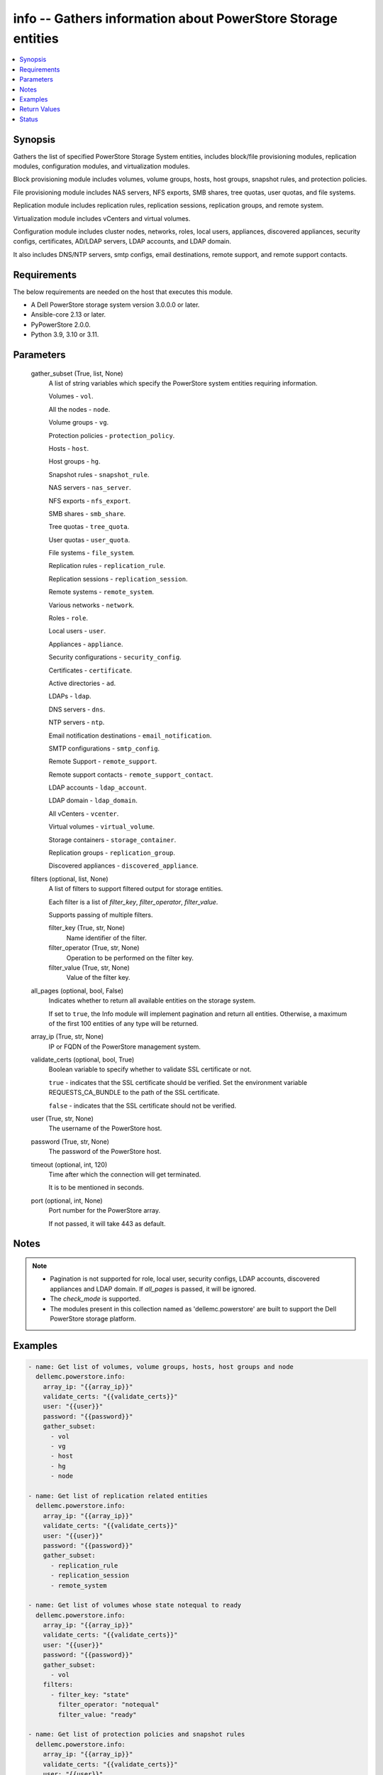 .. _info_module:


info -- Gathers information about PowerStore Storage entities
=============================================================

.. contents::
   :local:
   :depth: 1


Synopsis
--------

Gathers the list of specified PowerStore Storage System entities, includes block/file provisioning modules, replication modules, configuration modules, and virtualization modules.

Block provisioning module includes volumes, volume groups, hosts, host groups, snapshot rules, and protection policies.

File provisioning module includes NAS servers, NFS exports, SMB shares, tree quotas, user quotas, and file systems.

Replication module includes replication rules, replication sessions, replication groups, and remote system.

Virtualization module includes vCenters and virtual volumes.

Configuration module includes cluster nodes, networks, roles, local users, appliances, discovered appliances, security configs, certificates, AD/LDAP servers, LDAP accounts, and LDAP domain.

It also includes DNS/NTP servers, smtp configs, email destinations, remote support, and remote support contacts.



Requirements
------------
The below requirements are needed on the host that executes this module.

- A Dell PowerStore storage system version 3.0.0.0 or later.
- Ansible-core 2.13 or later.
- PyPowerStore 2.0.0.
- Python 3.9, 3.10 or 3.11.



Parameters
----------

  gather_subset (True, list, None)
    A list of string variables which specify the PowerStore system entities requiring information.

    Volumes - ``vol``.

    All the nodes - ``node``.

    Volume groups - ``vg``.

    Protection policies - ``protection_policy``.

    Hosts - ``host``.

    Host groups - ``hg``.

    Snapshot rules - ``snapshot_rule``.

    NAS servers - ``nas_server``.

    NFS exports - ``nfs_export``.

    SMB shares - ``smb_share``.

    Tree quotas - ``tree_quota``.

    User quotas - ``user_quota``.

    File systems - ``file_system``.

    Replication rules - ``replication_rule``.

    Replication sessions - ``replication_session``.

    Remote systems - ``remote_system``.

    Various networks - ``network``.

    Roles - ``role``.

    Local users - ``user``.

    Appliances - ``appliance``.

    Security configurations - ``security_config``.

    Certificates - ``certificate``.

    Active directories - ``ad``.

    LDAPs - ``ldap``.

    DNS servers - ``dns``.

    NTP servers - ``ntp``.

    Email notification destinations - ``email_notification``.

    SMTP configurations - ``smtp_config``.

    Remote Support - ``remote_support``.

    Remote support contacts - ``remote_support_contact``.

    LDAP accounts - ``ldap_account``.

    LDAP domain - ``ldap_domain``.

    All vCenters - ``vcenter``.

    Virtual volumes - ``virtual_volume``.

    Storage containers - ``storage_container``.

    Replication groups - ``replication_group``.

    Discovered appliances - ``discovered_appliance``.


  filters (optional, list, None)
    A list of filters to support filtered output for storage entities.

    Each filter is a list of *filter_key*, *filter_operator*, *filter_value*.

    Supports passing of multiple filters.


    filter_key (True, str, None)
      Name identifier of the filter.


    filter_operator (True, str, None)
      Operation to be performed on the filter key.


    filter_value (True, str, None)
      Value of the filter key.



  all_pages (optional, bool, False)
    Indicates whether to return all available entities on the storage system.

    If set to ``true``, the Info module will implement pagination and return all entities. Otherwise, a maximum of the first 100 entities of any type will be returned.


  array_ip (True, str, None)
    IP or FQDN of the PowerStore management system.


  validate_certs (optional, bool, True)
    Boolean variable to specify whether to validate SSL certificate or not.

    ``true`` - indicates that the SSL certificate should be verified. Set the environment variable REQUESTS_CA_BUNDLE to the path of the SSL certificate.

    ``false`` - indicates that the SSL certificate should not be verified.


  user (True, str, None)
    The username of the PowerStore host.


  password (True, str, None)
    The password of the PowerStore host.


  timeout (optional, int, 120)
    Time after which the connection will get terminated.

    It is to be mentioned in seconds.


  port (optional, int, None)
    Port number for the PowerStore array.

    If not passed, it will take 443 as default.





Notes
-----

.. note::
   - Pagination is not supported for role, local user, security configs, LDAP accounts, discovered appliances and LDAP domain. If *all_pages* is passed, it will be ignored.
   - The *check_mode* is supported.
   - The modules present in this collection named as 'dellemc.powerstore' are built to support the Dell PowerStore storage platform.




Examples
--------

.. code-block:: yaml+jinja

    

    - name: Get list of volumes, volume groups, hosts, host groups and node
      dellemc.powerstore.info:
        array_ip: "{{array_ip}}"
        validate_certs: "{{validate_certs}}"
        user: "{{user}}"
        password: "{{password}}"
        gather_subset:
          - vol
          - vg
          - host
          - hg
          - node

    - name: Get list of replication related entities
      dellemc.powerstore.info:
        array_ip: "{{array_ip}}"
        validate_certs: "{{validate_certs}}"
        user: "{{user}}"
        password: "{{password}}"
        gather_subset:
          - replication_rule
          - replication_session
          - remote_system

    - name: Get list of volumes whose state notequal to ready
      dellemc.powerstore.info:
        array_ip: "{{array_ip}}"
        validate_certs: "{{validate_certs}}"
        user: "{{user}}"
        password: "{{password}}"
        gather_subset:
          - vol
        filters:
          - filter_key: "state"
            filter_operator: "notequal"
            filter_value: "ready"

    - name: Get list of protection policies and snapshot rules
      dellemc.powerstore.info:
        array_ip: "{{array_ip}}"
        validate_certs: "{{validate_certs}}"
        user: "{{user}}"
        password: "{{password}}"
        gather_subset:
          - protection_policy
          - snapshot_rule

    - name: Get list of snapshot rules whose desired_retention between 101-499
      dellemc.powerstore.info:
        array_ip: "{{array_ip}}"
        validate_certs: "{{validate_certs}}"
        user: "{{user}}"
        password: "{{password}}"
        gather_subset:
          - snapshot_rule
        filters:
          - filter_key: "desired_retention"
            filter_operator: "greater"
            filter_value: "100"
          - filter_key: "desired_retention"
            filter_operator: "lesser"
            filter_value: "500"

    - name: Get list of nas server, nfs_export and smb share
      dellemc.powerstore.info:
        array_ip: "{{array_ip}}"
        validate_certs: "{{validate_certs}}"
        user: "{{user}}"
        password: "{{password}}"
        gather_subset:
          - nas_server
          - nfs_export
          - smb_share

    - name: Get list of tree quota, user quota and file system
      dellemc.powerstore.info:
        array_ip: "{{array_ip}}"
        validate_certs: "{{validate_certs}}"
        user: "{{user}}"
        password: "{{password}}"
        gather_subset:
          - tree_quota
          - user_quota
          - file_system

    - name: Get list of nas server whose name equal to 'nas_server'
      dellemc.powerstore.info:
        array_ip: "{{array_ip}}"
        validate_certs: "{{validate_certs}}"
        user: "{{user}}"
        password: "{{password}}"
        gather_subset:
          - nas_server
        filters:
          - filter_key: "name"
            filter_operator: "equal"
            filter_value: "nas_server"

    - name: Get list of smb share whose name contains 'share'
      dellemc.powerstore.info:
        array_ip: "{{array_ip}}"
        validate_certs: "{{validate_certs}}"
        user: "{{user}}"
        password: "{{password}}"
        gather_subset:
          - nas_server
        filters:
          - filter_key: "name"
            filter_operator: "like"
            filter_value: "*share*"

    - name: Get list of user, role, network and appliances
      dellemc.powerstore.info:
        array_ip: "{{array_ip}}"
        validate_certs: "{{validate_certs}}"
        user: "{{user}}"
        password: "{{password}}"
        gather_subset:
          - user
          - role
          - network
          - appliance

    - name: Get list of ad, certificate, security config and ldaps
      dellemc.powerstore.info:
        array_ip: "{{array_ip}}"
        validate_certs: "{{validate_certs}}"
        user: "{{user}}"
        password: "{{password}}"
        gather_subset:
          - ad
          - ldap
          - certificate
          - security_config

    - name: Get list of networks whose name contains 'Management'
      dellemc.powerstore.info:
        array_ip: "{{array_ip}}"
        validate_certs: "{{validate_certs}}"
        user: "{{user}}"
        password: "{{password}}"
        gather_subset:
          - network
        filters:
          - filter_key: "name"
            filter_operator: "like"
            filter_value: "*Management*"

    - name: Get list of dns, email notification, ntp, remote support, remote support contact and smtp config
      dellemc.powerstore.info:
        array_ip: "{{array_ip}}"
        validate_certs: "{{validate_certs}}"
        user: "{{user}}"
        password: "{{password}}"
        gather_subset:
          - dns
          - email_notification
          - ntp
          - remote_support
          - remote_support_contact
          - smtp_config

    - name: Get list of emails which receives minor notifications
      dellemc.powerstore.info:
        array_ip: "{{array_ip}}"
        validate_certs: "{{validate_certs}}"
        user: "{{user}}"
        password: "{{password}}"
        gather_subset:
        - email_notification
        filters:
            - filter_key: 'notify_minor'
              filter_operator: 'equal'
              filter_value: 'false'

    - name: Get list of LDAP accounts
      dellemc.powerstore.info:
        array_ip: "{{array_ip}}"
        validate_certs: "{{validate_certs}}"
        user: "{{user}}"
        password: "{{password}}"
        gather_subset:
          - ldap_account

    - name: Get list of LDAP accounts with type as "User"
      dellemc.powerstore.info:
        array_ip: "{{array_ip}}"
        validate_certs: "{{validate_certs}}"
        user: "{{user}}"
        password: "{{password}}"
        gather_subset:
        - ldap_account
        filters:
            - filter_key: 'type'
              filter_operator: 'equal'
              filter_value: 'User'

    - name: Get list of LDAP domain
      dellemc.powerstore.info:
        array_ip: "{{array_ip}}"
        validate_certs: "{{validate_certs}}"
        user: "{{user}}"
        password: "{{password}}"
        gather_subset:
          - ldap_domain

    - name: Get list of LDAP domain with protocol as "LDAPS"
      dellemc.powerstore.info:
        array_ip: "{{array_ip}}"
        validate_certs: "{{validate_certs}}"
        user: "{{user}}"
        password: "{{password}}"
        gather_subset:
        - ldap_domain
        filters:
            - filter_key: 'protocol'
              filter_operator: 'equal'
              filter_value: 'LDAPS'

    - name: Get list of vCenters
      dellemc.powerstore.info:
        array_ip: "{{array_ip}}"
        validate_certs: "{{validate_certs}}"
        user: "{{user}}"
        password: "{{password}}"
        gather_subset:
          - vcenter

    - name: Get list of virtual volumes
      dellemc.powerstore.info:
        array_ip: "{{array_ip}}"
        validate_certs: "{{validate_certs}}"
        user: "{{user}}"
        password: "{{password}}"
        gather_subset:
          - virtual_volume
          - replication_group

    - name: Get list of storage containers and discovered appliances
      dellemc.powerstore.info:
        array_ip: "{{array_ip}}"
        validate_certs: "{{validate_certs}}"
        user: "{{user}}"
        password: "{{password}}"
        gather_subset:
          - storage_container
          - discovered_appliance



Return Values
-------------

changed (always, bool, false)
  Shows whether or not the resource has changed.


Array_Software_Version (always, str, 2.1.0.0)
  API version of PowerStore array.


ActiveDirectory (When C(ad) is in a given I(gather_subset), list, [{'id': '60866158-5d00-3d7a-971b-5adabf42d82c'}])
  Provides details of all active directories.


  id (, str, )
    ID of the active directory.



Appliance (When C(appliance) is in a given I(gather_subset), list, [{'id': 'A1', 'name': 'Appliance-WND8977', 'service_tag': 'A1', 'express_service_code': 'A1', 'model': 'PowerStore 1000T', 'node_count': 1, 'drive_failure_tolerance_level': 'None', 'is_hyper_converged': False, 'nodes': [], 'ip_pool_addresses': [], 'veth_ports': [], 'virtual_volumes': [], 'maintenance_windows': [], 'fc_ports': [], 'sas_ports': [], 'eth_ports': [], 'eth_be_ports': [], 'software_installed': [], 'hardware': [], 'volumes': []}])
  Provides details of all appliances.


  id (, str, )
    ID of the appliance.


  name (, str, )
    Name of the appliance.


  service_tag (, str, )
    Dell service tag of the appliance.


  express_service_code (, str, )
    Express service code.


  model (, str, )
    Model type of the PowerStore.


  node_count (, int, )
    Number of nodes deployed on an appliance. It was added in version 3.0.0.0.


  drive_failure_tolerance_level (, str, )
    Drive failure tolerance level.


  is_hyper_converged (, bool, )
    Whether the appliance is a hyper-converged appliance. It was added in version 3.2.0.0.


  nodes (, list, )
    Provides details of all nodes.


  ip_pool_addresses (, list, )
    Provides details of all IP pool addresses.


  veth_ports (, list, )
    Provides details of all veth ports.


  virtual_volumes (, list, )
    Provides details of all virtual volumes.


  maintenance_windows (, list, )
    Provides details of all maintenance windows.


  fc_ports (, list, )
    Provides details of all FC ports.


  sas_ports (, list, )
    Provides details of all SAS ports.


  eth_ports (, list, )
    Provides details of all Ethernet ports.


  eth_be_ports (, list, )
    Provides details of all eth_be_ports. It was added in version 3.0.0.0.


  software_installed (, list, )
    Provides details of all software installed.


  hardware (, list, )
    Provides details of all hardware.


  volumes (, list, )
    Provides details of all volumes.



Certificate (When C(certificates) is in a given I(gather_subset), list, [{'id': 'e940144f-393f-4e9c-8f54-9a4d57b38c48'}])
  Provides details of all certificates.


  id (, str, )
    ID of the certificate.



Cluster (always, list, [{'id': '0', 'name': 'RT-D1006'}])
  Provides details of all clusters.


  id (always, str, )
    ID of the cluster.


  name (always, str, )
    Name of the cluster.



DiscoveredAppliances (When C(discovered_appliance) is in a given I(gather_subset), list, [{'id': 'A1', 'link_local_address': '1.0.2.x', 'service_name': 'Appliance-WND8977', 'service_tag': 'A8977', 'state': 'Unconfigured', 'mode': 'Unified', 'model': 'PowerStore 1000T', 'express_service_code': 'A8977', 'is_local': True, 'management_service_ready': True, 'software_version_compatibility': '3.0.0.0', 'build_version': '3.0.0.0', 'build_id': '3202', 'power_score': 0, 'node_count': 2, 'is_unified_capable': True, 'is_hyper_converged': False}])
  Provides details of all discovered appliances.


  id (, str, )
    ID of a discovered appliance. The local discovered appliance has the id "0".


  link_local_address (, str, )
    Link local IPv4 address of the discovered appliance.


  service_name (, str, )
    Service name of the discovered appliance.


  service_tag (, str, )
    The Dell service tag.


  state (, str, )
    Possible unmanaged appliance states.


  mode (, str, )
    Storage access mode supported by the appliance.


  model (, str, )
    The model of the appliance.


  express_service_code (, str, )
    Express service code for the appliance.


  is_local (, bool, )
    Indicates whether appliance is local or not.


  management_service_ready (, bool, )
    Indicates whether the management services are ready.


  software_version_compatibility (, str, )
    Compatibility of the software version on an appliance compared to the software version on the appliance running the request.


  build_version (, str, )
    Build version of the installed software package release.


  build_id (, str, )
    Build ID.


  power_score (, int, )
    Power rating of the appliance.


  node_count (, int, )
    Number of nodes deployed on an appliance.


  is_unified_capable (, bool, )
    Indicates whether the appliance is capable of unified configuration.


  drive_failure_tolerance_level_and_availability (, list, )
    Drive failure tolerance level and availability.


  is_hyper_converged (, bool, )
    Indicates whether the appliance is a hyper converged or not. It was added in version 3.2.0.0.



DNS (When C(dns) is in a given I(gather_subset), list, [{'id': 'DNS1'}])
  Provides details of all DNS servers.


  id (always, str, )
    ID of the DNS server.



EmailNotification (When C(email_notification) is in a given I(gather_subset), list, [{'email_address': 'abc', 'id': '9c3e5cba-17d5-4d64-b97c-350f91e2b714'}])
  Provides details of all emails to which notifications will be sent.


  id (always, str, )
    ID of the email.


  email_address (always, str, )
    Email address.



FileSystems (When C(file_system) is in a given I(gather_subset), list, [{'id': '61ef399b-f4c4-ccb6-1761-16c6ac7490fc', 'name': 'test_fs'}])
  Provides details of all filesystems.


  id (, str, )
    ID of the filesystem.


  name (, str, )
    Name of the filesystem.



HostGroups (When C(hg) is in a given I(gather_subset), list, [{'id': 'f62b97b4-f262-417c-8dc9-39bec9024665', 'name': 'test_hg'}])
  Provides details of all host groups.


  id (, str, )
    ID of the host group.


  name (, str, )
    Name of the host group.



Hosts (When C(host) is in a given I(gather_subset), list, [{'id': '42a0d739-20e6-49ec-afa6-65d2b3c006c8', 'name': 'test_host'}])
  Provides details of all hosts.


  id (, str, )
    ID of the host.


  name (, str, )
    Name of the host.



LDAP (When C(ldap) is in a given I(gather_subset), list, [{'id': '60ba0edd-551a-64f1-ce49-8a83a5bce479'}])
  Provides details of all LDAPs.


  id (, str, )
    ID of the LDAP.



LDAPAccounts (When C(ldap_account) is in a given I(gather_subset), list, [{'id': '5', 'role_id': '1', 'domain_id': '2', 'name': 'sample_ldap_user', 'type': 'User', 'type_l10n': 'User', 'dn': 'cn=sample_ldap_user,dc=ldap,dc=com'}])
  Provides details of all LDAP accounts.


  id (, str, )
    ID of the LDAP account.


  role_id (, int, )
    Unique identifier of the role to which the LDAP account is mapped.


  domain_id (, int, )
    Unique identifier of the LDAP domain to which LDAP user or group belongs.


  name (, str, )
    Name of the LDAP account.


  type (, str, )
    Type of LDAP account.


  dn (, str, )
    Types of directory service protocol.



LDAPDomain (When C(ldap_domain) configuration is in a given I(gather_subset), list, [{'id': '9', 'domain_name': 'domain.com', 'port': 636, 'protocol': 'LDAPS', 'protocol_l10n': 'LDAPS', 'bind_user': 'cn=ldapadmin,dc=domain,dc=com', 'ldap_timeout': 300000, 'ldap_server_type': 'OpenLDAP', 'ldap_server_type_l10n': 'OpenLDAP', 'is_global_catalog': False, 'user_id_attribute': 'uid', 'user_object_class': 'inetOrgPerson', 'user_search_path': 'dc=domain,dc=com', 'group_name_attribute': 'cn', 'group_member_attribute': 'member', 'group_object_class': 'groupOfNames', 'group_search_path': 'dc=domain,dc=com', 'group_search_level': 0, 'ldap_servers': ['10.xxx.xx.xxx']}])
  Provides details of the LDAP domain configurations.


  id (, str, )
    Unique identifier of the new LDAP server configuration.


  domain_name (, str, )
    Name of the LDAP authority to construct the LDAP server configuration.


  ldap_servers (, list, )
    List of IP addresses of the LDAP servers for the domain. IP addresses are in IPv4 format.


  port (, int, )
    Port number used to connect to the LDAP server(s).


  ldap_server_type (, str, )
    Types of LDAP server.


  protocol (, str, )
    Types of directory service protocol.


  bind_user (, str, )
    Distinguished Name (DN) of the user to be used when binding.


  ldap_timeout (, int, )
    Timeout for establishing a connection to an LDAP server. Default value is 30000 (30 seconds).


  is_global_catalog (, bool, )
    Whether or not the catalog is global. Default value is ``false``.


  user_id_attribute (, str, )
    Name of the LDAP attribute whose value indicates the unique identifier of the user.


  user_object_class (, str, )
    LDAP object class for users.


  user_search_path (, str, )
    Path used to search for users on the directory server.


  group_name_attribute (, str, )
    Name of the LDAP attribute whose value indicates the group name.


  group_member_attribute (, str, )
    Name of the LDAP attribute whose value contains the names of group members within a group.


  group_object_class (, str, )
    LDAP object class for groups.


  group_search_path (, str, )
    Path used to search for groups on the directory server.


  group_search_level (, int, )
    Nested search level for performing group search.


  ldap_server_type_l10n (, str, )
    Localized message string corresponding to ldap_server_type.


  protocol_l10n (, str, )
    Localized message string corresponding to protocol.



LocalUsers (When C(user) is in a given I(gather_subset), list, [{'id': '1', 'name': 'admin'}])
  Provides details of all local users.


  id (, str, )
    ID of the user.


  name (, str, )
    Name of the user.



NASServers (When C(nas_server) is in a given I(gather_subset), list, [{'id': '61e1c9bb-b791-550e-a785-16c6ac7490fc', 'name': 'test_nas'}])
  Provides details of all nas servers.


  id (, str, )
    ID of the nas server.


  name (, str, )
    Name of the nas server.



Networks (When C(network) is in a given I(gather_subset), list, [{'id': 'NW1', 'name': 'Default Management Network'}])
  Provides details of all networks.


  id (, str, )
    ID of the network.


  name (, str, )
    Name of the network.



NFSExports (When C(nfs_export) is in a given I(gather_subset), list, [{'id': '61ef39a0-09b3-5339-c8bb-16c6ac7490fc', 'name': 'test_nfs'}])
  Provides details of all nfs exports.


  id (, str, )
    ID of the nfs export.


  name (, str, )
    Name of the nfs export.



Nodes (When a C(node) is in a given I(gather_subset), list, [{'id': 'N1', 'name': 'Appliance-RT-D1006-node-A'}])
  Provides details of all nodes.


  id (, str, )
    ID of the node.


  name (, str, )
    Name of the node.



NTP (When C(ntp) is in a given I(gather_subset), list, [{'id': 'NTP1'}])
  Provides details of all NTP servers.


  id (always, str, )
    ID of the NTP server.



ProtectionPolicies (When C(protection_policy) is in a given I(gather_subset), list, [{'id': '4eff379c-090c-48e0-9949-b2cd0ce2cf88', 'name': 'test_protection_policy'}])
  Provides details of all protection policies.


  id (, str, )
    ID of the protection policy.


  name (, str, )
    Name of the protection policy.



RemoteSupport (When C(remote_support) is in a given I(gather_subset), list, [{'id': '0'}])
  Provides details of all remote support config.


  id (, str, )
    ID of the remote support.



RemoteSupportContact (When C(remote_support_contact) is in a given I(gather_subset), list, [{'id': '0'}, {'id': '1'}])
  Provides details of all remote support contacts.


  id (, str, )
    ID of the remote support contact.



ReplicationGroups (when C(replication_group) is in a given I(gather_subset)., list, [{'id': 'c4ba4ad3-2200-47d4-8f61-ddf51d83aac2', 'storage_container_id': '0b460d65-b8b6-40bf-8578-aa2e2fd3d02a', 'name': 'Ansible_RTD8337_VM', 'description': 'Ansible_RTD8337_VM', 'creator_type': 'User', 'creation_timestamp': '2023-05-16T13:58:09.348368+00:00', 'is_replication_destination': False, 'creator_type_l10n': 'User'}])
  Provide details of all replication group.


  id (, str, )
    ID of the replication group.


  name (, str, )
    Name of the replication group.


  storage_container_id (, str, )
    ID of the storage container.


  description (, str, )
    Description of the replication group.


  creator_type (, str, )
    Creator type of the storage resource.


  creation_timestamp (, str, )
    Timestamp when given replication group was created.


  is_replication_destination (, bool, )
    Indicates whether replication group is replication destination or not.


  creator_type_l10n (, str, )
    Localized message string corresponding to creator_type.



ReplicationRules (When C(replication_rule) is in a given I(gather_subset), list, [{'id': '55d14477-de22-4d39-b24d-07cf08ba329f', 'name': 'ansible_rep_rule'}])
  Provides details of all replication rules.


  id (, str, )
    ID of the replication rule.


  name (, str, )
    Name of the replication rule.



ReplicationSession (when C(replication_session) given in I(gather_subset), list, [{'id': '0b0a7ae9-c0c4-4dce-8c49-570f4ea80bb0'}])
  Details of all replication sessions.


  id (, str, )
    ID of the replication session.



RemoteSystems (When C(remote_system) is in a given I(gather_subset), list, [{'id': 'f07be373-dafd-4a46-8b21-f7cf790c287f', 'name': 'WN-D8978'}])
  Provides details of all remote systems.


  id (, str, )
    ID of the remote system.


  name (, str, )
    Name of the remote system.



Roles (When C(role is in a given I(gather_subset, list, [{'id': '1', 'name': 'Administrator'}, {'id': '2', 'name': 'Storage Administrator'}, {'id': '3', 'name': 'Operator'}, {'id': '4', 'name': 'VM Administrator'}, {'id': '5', 'name': 'Security Administrator'}, {'id': '6', 'name': 'Storage Operator'}])
  Provides details of all roles.


  id (, str, )
    ID of the role.


  name (, str, )
    Name of the role.



SecurityConfig (When C(security_config) is in a given I(gather_subset), list, [{'id': '1'}])
  Provides details of all security configs.


  id (, str, )
    ID of the security config.



SMBShares (When C(smb_share) is in a given I(gather_subset), list, [{'id': '72ef39a0-09b3-5339-c8bb-16c6ac7490fc', 'name': 'test_smb'}])
  Provides details of all smb shares.


  id (, str, )
    ID of the smb share.


  name (, str, )
    name of the smb share.



SMTPConfig (When C(smtp_config) is in a given I(gather_subset), list, [{'id': '0'}])
  Provides details of all smtp config.


  id (, str, )
    ID of the smtp config.



SnapshotRules (When C(snapshot_rule) is in a given I(gather_subset), list, [{'id': 'e1b1bc3e-f8a1-4c81-a143-9ffd6af55837', 'name': 'Snapshot Rule Test'}])
  Provides details of all snapshot rules.


  id (, str, )
    ID of the snapshot rule.


  name (, str, )
    Name of the snapshot rule.



StorageContainers (When C(storage_container) is in a given I(gather_subset), list, [{'datastores': [], 'destinations': [], 'id': 'e0ccd953-5650-41d8-9bce-f36d876d6a2a', 'name': 'Ansible_storage_container_1', 'quota': 21474836480, 'replication_groups': [], 'storage_protocol': 'NVMe', 'storage_protocol_l10n': 'NVMe', 'virtual_volumes': []}])
  Provide details of all storage containers.


  id (, str, )
    ID of the storage container.


  name (, str, )
    Name of the storage container.


  storage_protocol (, str, )
    The type of storage container.


  quota (, int, )
    The total number of bytes that can be provisioned/reserved against this storage container.


  replication_groups (, list, )
    Properties of a Replication Group.


    id (, str, )
      Unique identifier of the Replication Group instance.


    name (, str, )
      Name of the Replication Group.



  virtual_volumes (, list, )
    The virtual volumes associated to the storage container.


    id (, str, )
      The unique identifier of the virtual volume.


    name (, str, )
      The name of the virtual volume.



  destinations (, list, )
    A storage container destination defines replication destination for a local storage container on a remote system.


    id (, str, )
      The unique id of the storage container destination.


    remote_system_id (, str, )
      The unique id of the remote system.


    remote_system_name (, str, )
      The name of the remote system.


    remote_storage_container_id (, str, )
      The unique id of the destination storage container on the remote system.



  datastores (, list, )
    List of associated datastores.


    id (, str, )
      Unique identifier of the datastore instance.


    name (, str, )
      User-assigned name of the datastore in vCenter.




VolumeGroups (When C(vg) is in a given I(gather_subset), list, [{'id': 'faaa8370-c62e-4fa2-b8ca-7f54419a5b40', 'name': 'Volume Group Test'}])
  Provides details of all volume groups.


  id (, str, )
    ID of the volume group.


  name (, str, )
    Name of the volume group.



Volumes (When C(vol) is in a given I(gather_subset), list, [{'id': '01854336-94ef-4df9-b1e7-0a729ca7c944', 'name': 'test_vol'}])
  Provides details of all volumes.


  id (, str, )
    ID of the volume.


  name (, str, )
    Name of the volume.



TreeQuotas (When C(tree_quota) is in a given I(gather_subset), list, [{'id': '00000003-0fe0-0001-0000-0000e8030000'}])
  Provides details of all tree quotas.


  id (, str, )
    ID of the tree quota.


  path (, str, )
    Path of the tree quota.



UserQuotas (When C(user_quota) is in a given I(gather_subset), list, [{'id': '00000003-0708-0000-0000-000004000080'}])
  Provides details of all user quotas.


  id (, str, )
    ID of the user quota.



vCenter (When C(vCenter) is in a given I(gather_subset), list, [{'id': '0d330d6c-3fe6-41c6-8023-5bd3fa7c61cd', 'instance_uuid': '0d330d6c-3fe6-41c6-8023-5bd3fa7c61cd', 'address': '10.x.x.x', 'username': 'administrator', 'version': '7.0.3', 'vendor_provider_status': 'Online', 'vendor_provider_status_l10n': 'Online', 'virtual_machines': [], 'datastores': [], 'vsphere_hosts': []}])
  Provide details of all vCenters.


  id (, str, )
    Unique identifier of vCenter.


  instance_uuid (, str, )
    UUID instance of vCenter.


  address (, str, )
    IP address of vCenter host, in IPv4, IPv6 or hostname format.


  username (, str, )
    Username to login to vCenter.


  version (, str, )
    Version of vCenter including its build number. Was added in PowerStore version 3.0.0.0.


  vendor_provider_status (, str, )
    General status of the VASA vendor provider in vCenter.


  vendor_provider_status_l10n (, str, )
    Localized message string corresponding to vendor_provider_status.


  virtual_machines (, list, )
    Virtual Machine associated with vCenter.


  datastores (, list, )
    Datastores that exists on a specific vCenter. Was added in PowerStore version 3.0.0.0.


  vsphere_hosts (, list, )
    All vSphere hosts that exists on a specific vCenter. Was added in PowerStore version 3.0.0.0.



VirtualVolume (When C(virtual_volume) is in a given I(gather_subset), list, [{'id': '85643b54-9429-49ee-b7c3-b061fcdaab7c', 'name': 'test-centos_2.vmdk', 'size': 17179869184, 'type': 'Primary', 'usage_type': 'Data', 'appliance_id': 'A1', 'storage_container_id': '4dff1460-4d1e-48b6-98d8-cae8d7bf63b5', 'io_priority': 'Medium', 'profile_id': 'f4e5bade-15a2-4805-bf8e-52318c4ce443', 'replication_group_id': None, 'creator_type': 'User', 'is_readonly': False, 'migration_session_id': None, 'virtual_machine_uuid': '503629e5-8677-b26f-bf2d-e9f639bcc77f', 'family_id': '9ce8d828-14e3-44f8-bde1-a97f440a7259', 'parent_id': None, 'source_id': None, 'source_timestamp': None, 'creation_timestamp': '2022-12-27T10:01:32.622+00:00', 'naa_name': 'naa.68ccf09800918d7f008769d29bc6a43a', 'is_replication_destination': False, 'location_history': None, 'protection_policy_id': None, 'nsid': 5114, 'nguid': 'nguid.918d7f008769d29b8ccf096800c6a43a', 'type_l10n': 'Primary', 'usage_type_l10n': 'Data', 'io_priority_l10n': 'Medium', 'creator_type_l10n': 'User', 'host_virtual_volume_mappings': []}])
  Provides details of all virtual volumes.


  id (, str, )
    The unique identifier of the virtual volume.


  name (, str, )
    The name of the virtual volume, based on metadata provided by vSphere.


  size (, int, )
    The size of the virtual volume in bytes.


  type (, str, )
    The logical type of a virtual volume.


  usage_type (, str, )
    VMware's usage of the vVol.


  appliance_id (, str, )
    The appliance where the virtual volume resides.


  storage_container_id (, str, )
    The storage container where the virtual volume resides.


  io_priority (, str, )
    The I/O priority for quality of service rules.


  profile_id (, str, )
    The ID of the storage profile governing this virtual volume.


  replication_group_id (, str, )
    The unique identifier of the replication group object that this virtual volume belongs to.


  creator_type (, str, )
    Creator type of the storage resource.

    User - A resource created by a user.

    System - A resource created by the replication engine.

    Scheduler - A resource created by the snapshot scheduler.


  is_readonly (, bool, )
    Indicates whether the virtual volume is read-only.


  migration_session_id (, str, )
    If the virtual volume is part of a migration activity, the session ID for that migration.


  virtual_machine_uuid (, str, )
    UUID of the virtual machine that owns this virtual volume.


  family_id (, str, )
    Family id of the virtual volume.


  parent_id (, str, )
    For snapshots and clones, the ID of the parent virtual volume.


  source_id (, str, )
    Id of the virtual volume from which the content has been sourced.


  source_timestamp (, str, )
    The source data time-stamp of the virtual volume.


  creation_timestamp (, str, )
    Timestamp of the moment virtual volume was created at.


  naa_name (, str, )
    The NAA name used by hosts for I/O.


  is_replication_destination (, bool, )
    Indicates whether virtual volume is replication destination or not.


  location_history (, complex, )
    Storage resource location history.


    from_appliance_id (, str, )
      Unique identifier of the appliance from which the volume was relocated.


    to_appliance_id (, str, )
      Unique identifier of the appliance to which the volume was relocated.


    reason (, str, )
      Reason for storage resource relocation.

      Initial - Initial placement.

      Manual - Manual migration operation initiated by user.

      Recommended - Storage system recommended migration.


    migrated_on (, str, )
      Time when the storage resource location changed.


    reason_l10n (, str, )
      Localized message string corresponding to reason.



  protection_policy_id (, str, )
    The unique identifier of the protection policy applied to this virtual volume.


  nsid (, str, )
    NVMe Namespace unique identifier in the NVMe subsystem.


  nguid (, str, )
    NVMe Namespace globally unique identifier.


  type_l10n (, str, )
    Localized message string corresponding to type.


  usage_type_l10n (, str, )
    Localized message string corresponding to usage_type.


  io_priority_l10n (, str, )
    Localized message string corresponding to io_priority.


  creator_type_l10n (, str, )
    Localized message string corresponding to creator_type.


  host_virtual_volume_mappings (, complex, )
    Virtual volume mapping details.


    id (, str, )
      Unique identifier of a mapping between a host and a virtual volume.


    host_id (, str, )
      Unique identifier of a host attached to a virtual volume.


    host_group_id (, str, )
      Unique identifier of a host group attached to a virtual volume.


    virtual_volume_id (, str, )
      Unique identifier of the virtual volume to which the host is attached.







Status
------





Authors
~~~~~~~

- Arindam Datta (@dattaarindam) <ansible.team@dell.com>
- Vivek Soni (@v-soni11) <ansible.team@dell.com>
- Akash Shendge (@shenda1) <ansible.team@dell.com>
- Bhavneet Sharma (@sharmb5) <ansible.team@dell.com>
- Trisha Datta (@trisha-dell) <ansible.team@dell.com>

